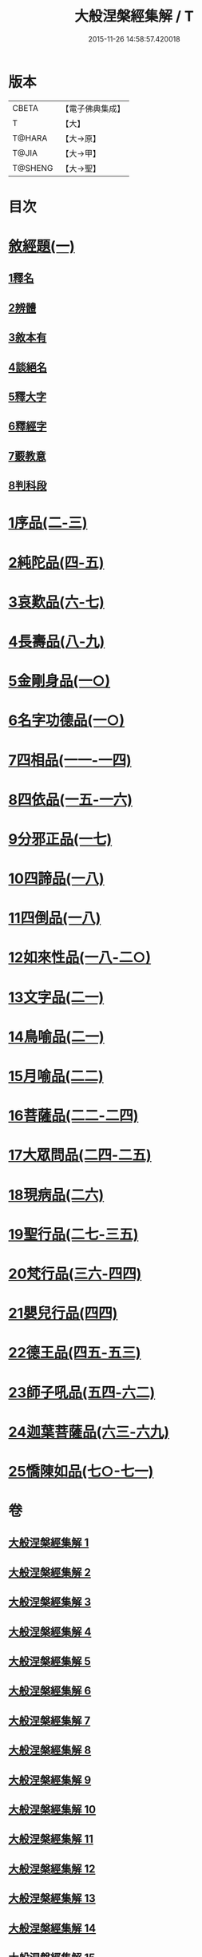 #+TITLE: 大般涅槃經集解 / T
#+DATE: 2015-11-26 14:58:57.420018
* 版本
 |     CBETA|【電子佛典集成】|
 |         T|【大】     |
 |    T@HARA|【大→原】   |
 |     T@JIA|【大→甲】   |
 |   T@SHENG|【大→聖】   |

* 目次
* [[file:KR6g0004_001.txt::0380a26][敘經題(一)]]
** [[file:KR6g0004_001.txt::0380b2][1釋名]]
** [[file:KR6g0004_001.txt::0380c1][2辨體]]
** [[file:KR6g0004_001.txt::0381a7][3敘本有]]
** [[file:KR6g0004_001.txt::0381a25][4談絕名]]
** [[file:KR6g0004_001.txt::0381b11][5釋大字]]
** [[file:KR6g0004_001.txt::0381b23][6釋經字]]
** [[file:KR6g0004_001.txt::0381c7][7覈教意]]
** [[file:KR6g0004_001.txt::0382a2][8判科段]]
* [[file:KR6g0004_002.txt::002-0383b13][1序品(二-三)]]
* [[file:KR6g0004_004.txt::004-0389a5][2純陀品(四-五)]]
* [[file:KR6g0004_006.txt::006-0399a9][3哀歎品(六-七)]]
* [[file:KR6g0004_008.txt::008-0410a18][4長壽品(八-九)]]
* [[file:KR6g0004_010.txt::010-0421a10][5金剛身品(一○)]]
* [[file:KR6g0004_010.txt::0424c20][6名字功德品(一○)]]
* [[file:KR6g0004_011.txt::011-0426b8][7四相品(一一-一四)]]
* [[file:KR6g0004_015.txt::015-0436a19][8四依品(一五-一六)]]
* [[file:KR6g0004_017.txt::017-0444b24][9分邪正品(一七)]]
* [[file:KR6g0004_018.txt::018-0445c10][10四諦品(一八)]]
* [[file:KR6g0004_018.txt::0446c20][11四倒品(一八)]]
* [[file:KR6g0004_018.txt::0447b26][12如來性品(一八-二○)]]
* [[file:KR6g0004_021.txt::021-0464a10][13文字品(二一)]]
* [[file:KR6g0004_021.txt::0465b15][14鳥喻品(二一)]]
* [[file:KR6g0004_022.txt::022-0466a12][15月喻品(二二)]]
* [[file:KR6g0004_022.txt::0467a20][16菩薩品(二二-二四)]]
* [[file:KR6g0004_024.txt::0473a14][17大眾問品(二四-二五)]]
* [[file:KR6g0004_026.txt::026-0476a11][18現病品(二六)]]
* [[file:KR6g0004_027.txt::027-0477a26][19聖行品(二七-三五)]]
* [[file:KR6g0004_036.txt::036-0494a10][20梵行品(三六-四四)]]
* [[file:KR6g0004_044.txt::0514b10][21嬰兒行品(四四)]]
* [[file:KR6g0004_045.txt::045-0514c25][22德王品(四五-五三)]]
* [[file:KR6g0004_054.txt::054-0541c24][23師子吼品(五四-六二)]]
* [[file:KR6g0004_063.txt::063-0571c12][24迦葉菩薩品(六三-六九)]]
* [[file:KR6g0004_070.txt::070-0605b8][25憍陳如品(七○-七一)]]
* 卷
** [[file:KR6g0004_001.txt][大般涅槃經集解 1]]
** [[file:KR6g0004_002.txt][大般涅槃經集解 2]]
** [[file:KR6g0004_003.txt][大般涅槃經集解 3]]
** [[file:KR6g0004_004.txt][大般涅槃經集解 4]]
** [[file:KR6g0004_005.txt][大般涅槃經集解 5]]
** [[file:KR6g0004_006.txt][大般涅槃經集解 6]]
** [[file:KR6g0004_007.txt][大般涅槃經集解 7]]
** [[file:KR6g0004_008.txt][大般涅槃經集解 8]]
** [[file:KR6g0004_009.txt][大般涅槃經集解 9]]
** [[file:KR6g0004_010.txt][大般涅槃經集解 10]]
** [[file:KR6g0004_011.txt][大般涅槃經集解 11]]
** [[file:KR6g0004_012.txt][大般涅槃經集解 12]]
** [[file:KR6g0004_013.txt][大般涅槃經集解 13]]
** [[file:KR6g0004_014.txt][大般涅槃經集解 14]]
** [[file:KR6g0004_015.txt][大般涅槃經集解 15]]
** [[file:KR6g0004_016.txt][大般涅槃經集解 16]]
** [[file:KR6g0004_017.txt][大般涅槃經集解 17]]
** [[file:KR6g0004_018.txt][大般涅槃經集解 18]]
** [[file:KR6g0004_019.txt][大般涅槃經集解 19]]
** [[file:KR6g0004_020.txt][大般涅槃經集解 20]]
** [[file:KR6g0004_021.txt][大般涅槃經集解 21]]
** [[file:KR6g0004_022.txt][大般涅槃經集解 22]]
** [[file:KR6g0004_023.txt][大般涅槃經集解 23]]
** [[file:KR6g0004_024.txt][大般涅槃經集解 24]]
** [[file:KR6g0004_025.txt][大般涅槃經集解 25]]
** [[file:KR6g0004_026.txt][大般涅槃經集解 26]]
** [[file:KR6g0004_027.txt][大般涅槃經集解 27]]
** [[file:KR6g0004_028.txt][大般涅槃經集解 28]]
** [[file:KR6g0004_029.txt][大般涅槃經集解 29]]
** [[file:KR6g0004_030.txt][大般涅槃經集解 30]]
** [[file:KR6g0004_031.txt][大般涅槃經集解 31]]
** [[file:KR6g0004_032.txt][大般涅槃經集解 32]]
** [[file:KR6g0004_033.txt][大般涅槃經集解 33]]
** [[file:KR6g0004_034.txt][大般涅槃經集解 34]]
** [[file:KR6g0004_035.txt][大般涅槃經集解 35]]
** [[file:KR6g0004_036.txt][大般涅槃經集解 36]]
** [[file:KR6g0004_037.txt][大般涅槃經集解 37]]
** [[file:KR6g0004_038.txt][大般涅槃經集解 38]]
** [[file:KR6g0004_039.txt][大般涅槃經集解 39]]
** [[file:KR6g0004_040.txt][大般涅槃經集解 40]]
** [[file:KR6g0004_041.txt][大般涅槃經集解 41]]
** [[file:KR6g0004_042.txt][大般涅槃經集解 42]]
** [[file:KR6g0004_043.txt][大般涅槃經集解 43]]
** [[file:KR6g0004_044.txt][大般涅槃經集解 44]]
** [[file:KR6g0004_045.txt][大般涅槃經集解 45]]
** [[file:KR6g0004_046.txt][大般涅槃經集解 46]]
** [[file:KR6g0004_047.txt][大般涅槃經集解 47]]
** [[file:KR6g0004_048.txt][大般涅槃經集解 48]]
** [[file:KR6g0004_049.txt][大般涅槃經集解 49]]
** [[file:KR6g0004_050.txt][大般涅槃經集解 50]]
** [[file:KR6g0004_051.txt][大般涅槃經集解 51]]
** [[file:KR6g0004_052.txt][大般涅槃經集解 52]]
** [[file:KR6g0004_053.txt][大般涅槃經集解 53]]
** [[file:KR6g0004_054.txt][大般涅槃經集解 54]]
** [[file:KR6g0004_055.txt][大般涅槃經集解 55]]
** [[file:KR6g0004_056.txt][大般涅槃經集解 56]]
** [[file:KR6g0004_057.txt][大般涅槃經集解 57]]
** [[file:KR6g0004_058.txt][大般涅槃經集解 58]]
** [[file:KR6g0004_059.txt][大般涅槃經集解 59]]
** [[file:KR6g0004_060.txt][大般涅槃經集解 60]]
** [[file:KR6g0004_061.txt][大般涅槃經集解 61]]
** [[file:KR6g0004_062.txt][大般涅槃經集解 62]]
** [[file:KR6g0004_063.txt][大般涅槃經集解 63]]
** [[file:KR6g0004_064.txt][大般涅槃經集解 64]]
** [[file:KR6g0004_065.txt][大般涅槃經集解 65]]
** [[file:KR6g0004_066.txt][大般涅槃經集解 66]]
** [[file:KR6g0004_067.txt][大般涅槃經集解 67]]
** [[file:KR6g0004_068.txt][大般涅槃經集解 68]]
** [[file:KR6g0004_069.txt][大般涅槃經集解 69]]
** [[file:KR6g0004_070.txt][大般涅槃經集解 70]]
** [[file:KR6g0004_071.txt][大般涅槃經集解 71]]
